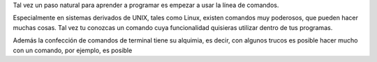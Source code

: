 .. title: Ejecución de Comandos desde Python
.. slug: ejecucion-de-comandos-desde-python
.. date: 2014-09-22 14:22:47 UTC-05:00
.. tags: private
.. link: 
.. description: 
.. type: text

Tal vez un paso natural para aprender a programar es empezar a usar la línea de comandos.

Especialmente en sistemas derivados de UNIX, tales como Linux, existen comandos muy poderosos, que pueden hacer muchas cosas. Tal vez tu conozcas un comando cuya funcionalidad quisieras utilizar dentro de tus programas.

Además la confección de comandos de terminal tiene su alquimia, es decir, con algunos trucos es posible hacer mucho con un comando, por ejemplo, es posible 